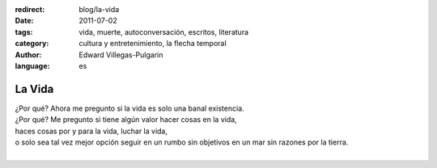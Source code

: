:redirect: blog/la-vida
:date: 2011-07-02
:tags: vida, muerte, autoconversación, escritos, literatura
:category: cultura y entretenimiento, la flecha temporal
:author: Edward Villegas-Pulgarin
:language: es

La Vida
=======

| ¿Por qué? Ahora me pregunto si la vida es solo una banal existencia.
| ¿Por qué? Me pregunto si tiene algún valor hacer cosas en la vida,
| haces cosas por y para la vida, luchar la vida,
| o solo sea tal vez mejor opción seguir en un rumbo sin objetivos en un mar sin razones por la tierra.
|

.. youtube:: YuCKysexO_Q
   :align: center
